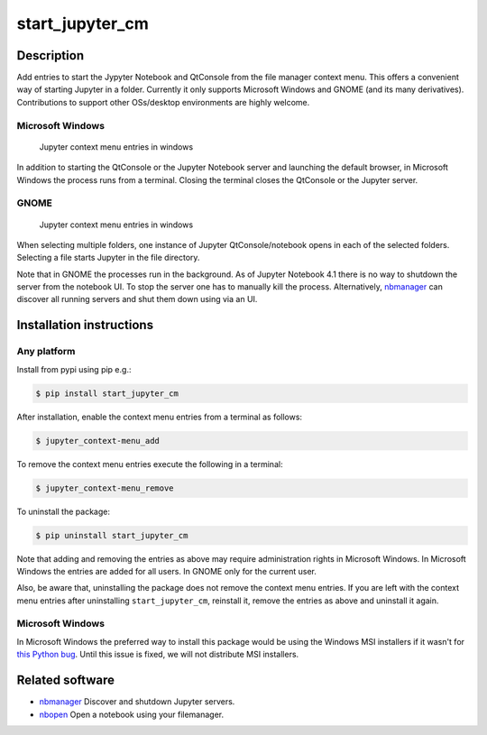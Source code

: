 start\_jupyter\_cm
==================

Description
-----------

Add entries to start the Jypyter Notebook and QtConsole from the file
manager context menu. This offers a convenient way of starting Jupyter
in a folder. Currently it only supports Microsoft Windows and GNOME (and
its many derivatives). Contributions to support other OSs/desktop
environments are highly welcome.

Microsoft Windows
~~~~~~~~~~~~~~~~~

.. figure:: images/jupyter_cm_windows.png
   :alt: Jupyter context menu entries in windows

   Jupyter context menu entries in windows

In addition to starting the QtConsole or the Jupyter Notebook server and
launching the default browser, in Microsoft Windows the process runs
from a terminal. Closing the terminal closes the QtConsole or the
Jupyter server.

GNOME
~~~~~

.. figure:: images/jupyter_cm_gnome.png
   :alt: Jupyter context menu entries in windows

   Jupyter context menu entries in windows

When selecting multiple folders, one instance of Jupyter
QtConsole/notebook opens in each of the selected folders. Selecting a
file starts Jupyter in the file directory.

Note that in GNOME the processes run in the background. As of Jupyter
Notebook 4.1 there is no way to shutdown the server from the notebook
UI. To stop the server one has to manually kill the process.
Alternatively, `nbmanager <https://github.com/takluyver/nbmanager>`__
can discover all running servers and shut them down using via an UI.

Installation instructions
-------------------------


Any platform
~~~~~~~~~~~~

Install from pypi using pip e.g.:

.. code:: bash

    $ pip install start_jupyter_cm

After installation, enable the context menu entries from a terminal as follows:

.. code:: bash

    $ jupyter_context-menu_add

To remove the context menu entries execute the following in a terminal:

.. code::

    $ jupyter_context-menu_remove

To uninstall the package:

.. code:: bash


    $ pip uninstall start_jupyter_cm

Note that adding and removing the entries as above may require
administration rights in Microsoft Windows. In Microsoft Windows the
entries are added for all users. In GNOME only for the current user.

Also, be aware that, uninstalling the package does not
remove the context menu entries. If you are left with the context menu
entries after uninstalling ``start_jupyter_cm``, reinstall it, remove
the entries as above and uninstall it again.

Microsoft Windows
~~~~~~~~~~~~~~~~~

In Microsoft Windows the preferred way to install this package would be
using the Windows MSI installers if it wasn't for `this Python
bug <http://bugs.python.org/issue13276>`__. Until this issue is fixed, we will
not distribute MSI installers.

Related software
----------------

-  `nbmanager <https://github.com/takluyver/nbmanager>`__ Discover and
   shutdown Jupyter servers.
-  `nbopen <https://github.com/takluyver/nbopen>`__ Open a notebook
   using your filemanager.
